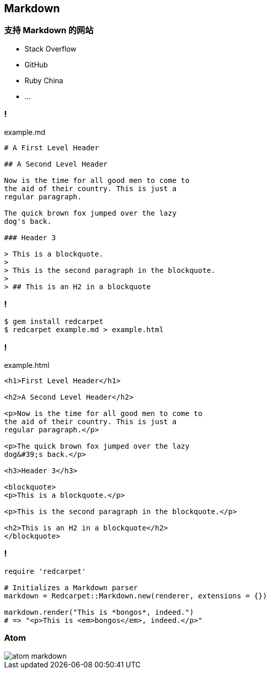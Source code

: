 == Markdown

=== 支持 Markdown 的网站

- Stack Overflow
- GitHub
- Ruby China
- ...

=== !

.example.md
[source,markdown]
----
# A First Level Header

## A Second Level Header

Now is the time for all good men to come to
the aid of their country. This is just a
regular paragraph.

The quick brown fox jumped over the lazy
dog's back.

### Header 3

> This is a blockquote.
> 
> This is the second paragraph in the blockquote.
>
> ## This is an H2 in a blockquote
----

=== !

[source,console]
----
$ gem install redcarpet
$ redcarpet example.md > example.html
----

=== !

.example.html
[source,html]
----
<h1>First Level Header</h1>

<h2>A Second Level Header</h2>

<p>Now is the time for all good men to come to
the aid of their country. This is just a
regular paragraph.</p>

<p>The quick brown fox jumped over the lazy
dog&#39;s back.</p>

<h3>Header 3</h3>

<blockquote>
<p>This is a blockquote.</p>

<p>This is the second paragraph in the blockquote.</p>

<h2>This is an H2 in a blockquote</h2>
</blockquote>
----

=== !

[source,ruby]
----
require 'redcarpet'

# Initializes a Markdown parser
markdown = Redcarpet::Markdown.new(renderer, extensions = {})

markdown.render("This is *bongos*, indeed.")
# => "<p>This is <em>bongos</em>, indeed.</p>"
----

=== Atom

image::atom-markdown.png[]

